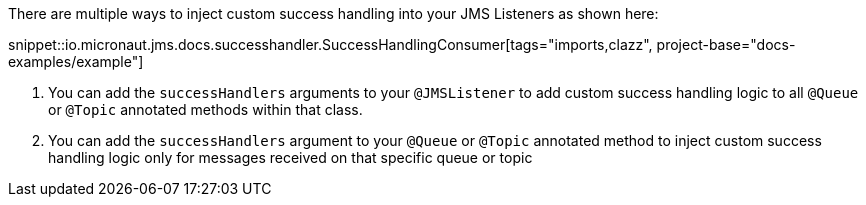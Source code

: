 There are multiple ways to inject custom success handling into your JMS Listeners as shown here:

snippet::io.micronaut.jms.docs.successhandler.SuccessHandlingConsumer[tags="imports,clazz", project-base="docs-examples/example"]

<1> You can add the `successHandlers` arguments to your `@JMSListener` to add custom success handling logic to all `@Queue` or `@Topic` annotated methods within that class.
<2> You can add the `successHandlers` argument to your `@Queue` or `@Topic` annotated method to inject custom success handling logic only for messages received on that specific queue or topic
